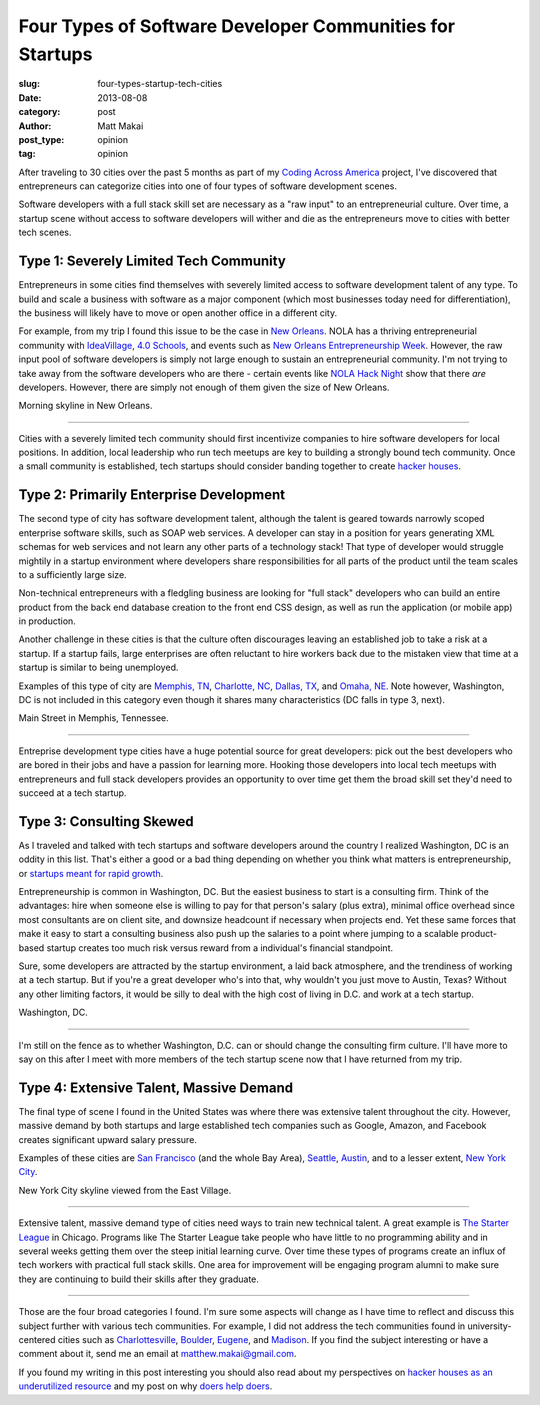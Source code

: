 Four Types of Software Developer Communities for Startups
=========================================================

:slug: four-types-startup-tech-cities
:date: 2013-08-08
:category: post
:author: Matt Makai
:post_type: opinion
:tag: opinion

After traveling to 30 cities over the past 5 months as part of my 
`Coding Across America </#intro>`_ project, I've discovered that entrepreneurs
can categorize cities into one of four types of software development scenes.

Software developers with a full stack skill set are necessary as a 
"raw input" to an entrepreneurial culture. Over time, a startup scene without 
access to software developers will wither and die as the entrepreneurs 
move to cities with better tech scenes.

Type 1: Severely Limited Tech Community
---------------------------------------
Entrepreneurs in some cities find themselves with severely limited 
access to software development talent of any type. To build and scale a 
business with software as a major component (which most businesses today need 
for differentiation), the business will likely have to move or open another
office in a different city.

For example, from my trip I found this issue to be the case in 
`New Orleans </new-orleans-la.html>`_. NOLA has a thriving entrepreneurial
community with `IdeaVillage <http://ideavillage.org/>`_, 
`4.0 Schools <http://4pt0.org/>`_, and events such as 
`New Orleans Entrepreneurship Week <http://ideavillage.org/how_it_works/noew/>`_. 
However, the raw input pool of software developers is simply not large enough
to sustain an entrepreneurial community. I'm not trying to take away from
the software developers who are there - certain events like 
`NOLA Hack Night <http://www.meetup.com/nolahacknight/>`_ show that there 
*are* developers. However, there are simply not enough of them given the
size of New Orleans.

.. image:: ../img/130808-four-types-cities/nola-morning-skyline.jpg
  :alt: Morning skyline in New Orleans.
  :width: 100%

Morning skyline in New Orleans.

----

Cities with a severely limited tech community should first incentivize 
companies to hire software developers for local positions. In addition,
local leadership who run tech meetups are key to building a strongly bound
tech community. Once a small community is established, tech startups should
consider banding together to create 
`hacker houses </hacker-houses-underused-resource.html>`_.


Type 2: Primarily Enterprise Development
----------------------------------------
The second type of city has software development talent, although the talent 
is geared towards narrowly scoped enterprise software skills, such as SOAP
web services. A developer can stay in a position for years generating XML
schemas for web services and not learn any other parts of a technology stack!
That type of developer would struggle mightily in a startup environment where
developers share responsibilities for all parts of the product until the
team scales to a sufficiently large size.

Non-technical entrepreneurs with a fledgling business are looking for 
"full stack" developers who can build an entire product from the back 
end database creation to the front end CSS design, as well as run the 
application (or mobile app) in production.

Another challenge in these cities is that the culture often 
discourages leaving an established job to take a risk at a startup. If a
startup fails, large enterprises are often reluctant to hire workers back
due to the mistaken view that time at a startup is similar to being unemployed.

Examples of this type of city are `Memphis, TN </memphis-tn.html>`_, 
`Charlotte, NC </charlotte-nc.html>`_, `Dallas, TX </dallas-tx.html>`_, and
`Omaha, NE </omaha-ne.html>`_. Note however, Washington, DC is not included
in this category even though it shares many characteristics (DC falls in
type 3, next).


.. image:: ../img/130808-four-types-cities/main-street-memphis.jpg
  :alt: Main Street in Memphis, TN.
  :width: 100%

Main Street in Memphis, Tennessee.

----

Entreprise development type cities have a huge potential source for great
developers: pick out the best developers who are bored in their jobs and
have a passion for learning more. Hooking those developers into local tech
meetups with entrepreneurs and full stack developers provides an opportunity
to over time get them the broad skill set they'd need to succeed at a tech
startup.

Type 3: Consulting Skewed
-------------------------
As I traveled and talked with tech startups and software developers
around the country I realized Washington, DC is an oddity in this list.
That's either a good or a bad thing depending on whether you think what
matters is entrepreneurship, or 
`startups meant for rapid growth <http://www.paulgraham.com/growth.html>`_.

Entrepreneurship is common in Washington, DC. But the easiest business to
start is a consulting firm. Think of the advantages: hire when someone else
is willing to pay for that person's salary (plus extra), minimal office 
overhead since most consultants are on client site, and downsize headcount
if necessary when projects end. Yet these same forces that make it easy to
start a consulting business also push up the salaries to a point where 
jumping to a scalable product-based startup creates too much risk versus
reward from a individual's financial standpoint.

Sure, some developers are attracted by the startup environment, a laid
back atmosphere, and the trendiness of working at a tech startup. But if 
you're a great developer who's into that, why wouldn't you just move to 
Austin, Texas? Without any other limiting factors, it would be silly
to deal with the high cost of living in D.C. and work at a tech startup.

.. image:: ../img/130808-four-types-cities/washington-dc.jpg
  :alt: The shadow of a flag flying in Washington, DC.
  :width: 100%

Washington, DC.

----

I'm still on the fence as to whether Washington, D.C. can or should change
the consulting firm culture. I'll have more to say on this after I meet with
more members of the tech startup scene now that I have returned from
my trip.


Type 4: Extensive Talent, Massive Demand
----------------------------------------
The final type of scene I found in the United States was where there was
extensive talent throughout the city. However, massive demand by both startups
and large established tech companies such as Google, Amazon, and Facebook 
creates significant upward salary pressure.

Examples of these cities are `San Francisco </san-francisco-ca.html>`_ (and
the whole Bay Area), `Seattle </seattle-wa.html>`_, 
`Austin </austin-tx.html>`_, and to a lesser extent, 
`New York City </new-york-ny.html>`_.


.. image:: ../img/130808-four-types-cities/new-york-skyline.jpg
  :alt: The New York City skyline view from the East Village.
  :width: 100%

New York City skyline viewed from the East Village.

----

Extensive talent, massive demand type of cities need ways to train new 
technical talent. A great
example is `The Starter League <http://www.starterleague.com/>`_ in Chicago.
Programs like The Starter League take people who have little to no 
programming ability and in several weeks getting them over the steep 
initial learning curve. Over time these types of programs create an influx
of tech workers with practical full stack skills. One area for improvement
will be engaging program alumni to make sure they are continuing to build 
their skills after they graduate.


----

Those are the four broad categories I found. I'm sure some aspects will 
change as I have time to reflect and discuss this subject further with 
various tech communities. For example, I did not address the tech
communities found in university-centered cities such as 
`Charlottesville </charlottesville-va.html>`_, 
`Boulder </boulder-co.html>`_, 
`Eugene </eugene-or.html>`_, and
`Madison </madison-wi.html>`_. If you find the subject interesting or have a 
comment about it, send me an email at matthew.makai@gmail.com.

If you found my writing in this post interesting you should also read about 
my perspectives on 
`hacker houses as an underutilized resource </hacker-houses-underused-resource.html>`_ 
and my post on why `doers help doers </starting-sustaining-book.html>`_.

